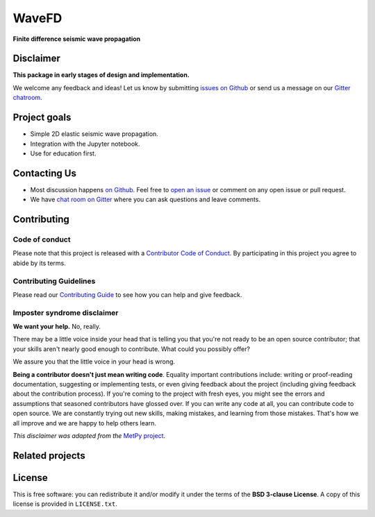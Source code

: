 WaveFD
========

**Finite difference seismic wave propagation**

.. image:: http://img.shields.io/pypi/v/wavefd.svg?style=flat-square
    :alt: Latest version on PyPI
    :target: https://pypi.python.org/pypi/wavefd
.. image:: http://img.shields.io/travis/fatiando/wavefd/master.svg?style=flat-square&label=linux|osx
    :alt: Travis CI build status
    :target: https://travis-ci.org/fatiando/wavefd
.. image:: https://img.shields.io/codecov/c/github/fatiando/wavefd/master.svg?style=flat-square
    :alt: Test coverage status
    :target: https://codecov.io/gh/fatiando/wavefd
.. image:: https://img.shields.io/codacy/grade/e73169dcb8454b3bb0f6cc5389b228b4.svg?style=flat-square&label=codacy
    :alt: Code quality grade on codacy
    :target: https://www.codacy.com/app/leouieda/wavefd
.. image:: https://img.shields.io/pypi/pyversions/wavefd.svg?style=flat-square
    :alt: Compatible Python versions.
    :target: https://pypi.python.org/pypi/wavefd
.. image:: https://img.shields.io/gitter/room/fatiando/fatiando.svg?style=flat-square
    :alt: Chat room on Gitter
    :target: https://gitter.im/fatiando/fatiando


Disclaimer
----------

**This package in early stages of design and implementation.**

We welcome any feedback and ideas!
Let us know by submitting
`issues on Github <https://github.com/fatiando/wavefd/issues>`__
or send us a message on our
`Gitter chatroom <https://gitter.im/fatiando/wavefd>`__.


Project goals
-------------

* Simple 2D elastic seismic wave propagation.
* Integration with the Jupyter notebook.
* Use for education first.


Contacting Us
-------------

* Most discussion happens `on Github <https://github.com/fatiando/wavefd>`__.
  Feel free to `open an issue
  <https://github.com/fatiando/wavefd/issues/new>`__ or comment
  on any open issue or pull request.
* We have `chat room on Gitter <https://gitter.im/fatiando/fatiando>`__
  where you can ask questions and leave comments.


Contributing
------------

Code of conduct
+++++++++++++++

Please note that this project is released with a
`Contributor Code of Conduct <https://github.com/fatiando/wavefd/blob/master/CODE_OF_CONDUCT.md>`__.
By participating in this project you agree to abide by its terms.

Contributing Guidelines
+++++++++++++++++++++++

Please read our
`Contributing Guide <https://github.com/fatiando/wavefd/blob/master/CONTRIBUTING.md>`__
to see how you can help and give feedback.

Imposter syndrome disclaimer
++++++++++++++++++++++++++++

**We want your help.** No, really.

There may be a little voice inside your head that is telling you that you're
not ready to be an open source contributor; that your skills aren't nearly good
enough to contribute.
What could you possibly offer?

We assure you that the little voice in your head is wrong.

**Being a contributor doesn't just mean writing code**.
Equality important contributions include:
writing or proof-reading documentation, suggesting or implementing tests, or
even giving feedback about the project (including giving feedback about the
contribution process).
If you're coming to the project with fresh eyes, you might see the errors and
assumptions that seasoned contributors have glossed over.
If you can write any code at all, you can contribute code to open source.
We are constantly trying out new skills, making mistakes, and learning from
those mistakes.
That's how we all improve and we are happy to help others learn.

*This disclaimer was adapted from the*
`MetPy project <https://github.com/Unidata/MetPy>`__.


Related projects
----------------



License
-------

This is free software: you can redistribute it and/or modify it under the terms
of the **BSD 3-clause License**. A copy of this license is provided in
``LICENSE.txt``.

